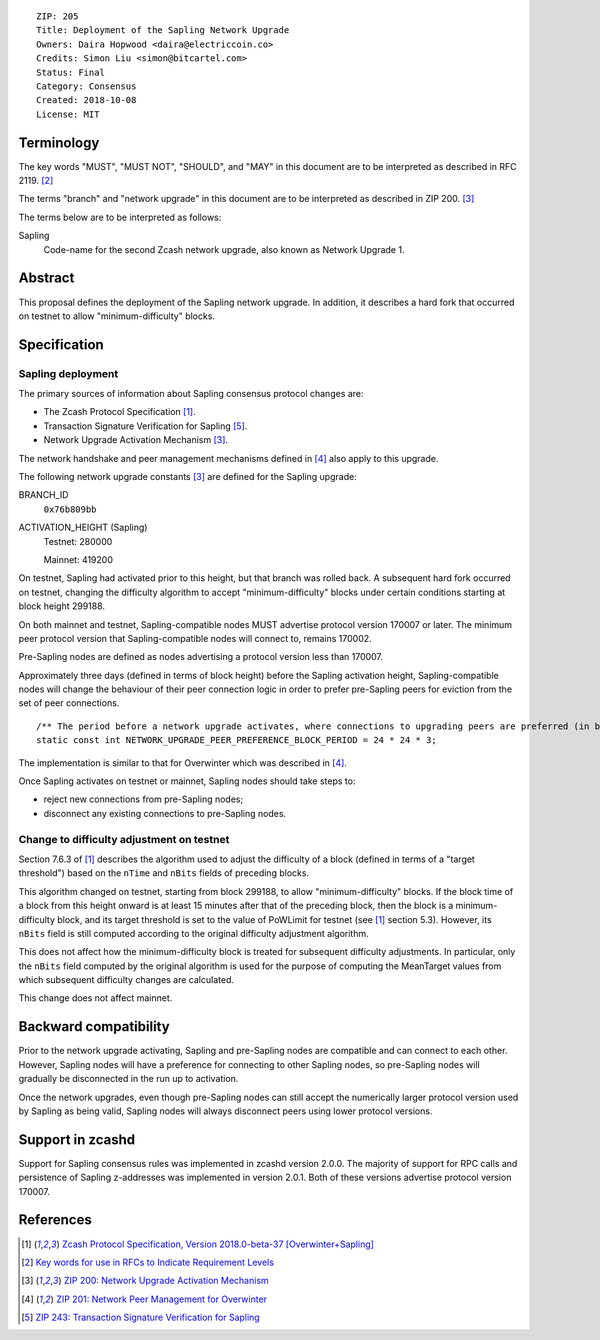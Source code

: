 ::

  ZIP: 205
  Title: Deployment of the Sapling Network Upgrade
  Owners: Daira Hopwood <daira@electriccoin.co>
  Credits: Simon Liu <simon@bitcartel.com>
  Status: Final
  Category: Consensus
  Created: 2018-10-08
  License: MIT


Terminology
===========

The key words "MUST", "MUST NOT", "SHOULD", and "MAY" in this document are to be 
interpreted as described in RFC 2119. [#RFC2119]_

The terms "branch" and "network upgrade" in this document are to be interpreted as 
described in ZIP 200. [#zip-0200]_

The terms below are to be interpreted as follows:

Sapling
  Code-name for the second Zcash network upgrade, also known as Network Upgrade 1.


Abstract
========

This proposal defines the deployment of the Sapling network upgrade. In addition, 
it describes a hard fork that occurred on testnet to allow "minimum-difficulty" 
blocks.


Specification
=============

Sapling deployment
------------------

The primary sources of information about Sapling consensus protocol changes are:

- The Zcash Protocol Specification [#protocol]_.
- Transaction Signature Verification for Sapling [#zip-0243]_.
- Network Upgrade Activation Mechanism [#zip-0200]_.

The network handshake and peer management mechanisms defined in [#zip-0201]_ also 
apply to this upgrade.


The following network upgrade constants [#zip-0200]_ are defined for the Sapling 
upgrade:

BRANCH_ID
  ``0x76b809bb``

ACTIVATION_HEIGHT (Sapling)
  Testnet: 280000

  Mainnet: 419200


On testnet, Sapling had activated prior to this height, but that branch was rolled 
back. A subsequent hard fork occurred on testnet, changing the difficulty algorithm 
to accept "minimum-difficulty" blocks under certain conditions starting at block 
height 299188.


On both mainnet and testnet, Sapling-compatible nodes MUST advertise protocol 
version 170007 or later. The minimum peer protocol version that Sapling-compatible 
nodes will connect to, remains 170002.

Pre-Sapling nodes are defined as nodes advertising a protocol version less than 
170007.

Approximately three days (defined in terms of block height) before the Sapling 
activation height, Sapling-compatible nodes will change the behaviour of their peer 
connection logic in order to prefer pre-Sapling peers for eviction from the set of 
peer connections.

::

    /** The period before a network upgrade activates, where connections to upgrading peers are preferred (in blocks). */
    static const int NETWORK_UPGRADE_PEER_PREFERENCE_BLOCK_PERIOD = 24 * 24 * 3;

The implementation is similar to that for Overwinter which was described in 
[#zip-0201]_.

Once Sapling activates on testnet or mainnet, Sapling nodes should take steps to:

- reject new connections from pre-Sapling nodes;
- disconnect any existing connections to pre-Sapling nodes.


Change to difficulty adjustment on testnet
------------------------------------------

Section 7.6.3 of [#protocol]_ describes the algorithm used to adjust the difficulty
of a block (defined in terms of a "target threshold") based on the ``nTime`` and
``nBits`` fields of preceding blocks.

This algorithm changed on testnet, starting from block 299188, to allow 
"minimum-difficulty" blocks. If the block time of a block from this height onward 
is at least 15 minutes after that of the preceding block, then the block is a 
minimum-difficulty block, and its target threshold is set to the value of
PoWLimit for testnet (see [#protocol]_ section 5.3). However, its ``nBits`` field
is still computed according to the original difficulty adjustment algorithm.

This does not affect how the minimum-difficulty block is treated for subsequent 
difficulty adjustments. In particular, only the ``nBits`` field computed by the
original algorithm is used for the purpose of computing the MeanTarget values
from which subsequent difficulty changes are calculated.

This change does not affect mainnet.


Backward compatibility
======================

Prior to the network upgrade activating, Sapling and pre-Sapling nodes are 
compatible and can connect to each other. However, Sapling nodes will have a 
preference for connecting to other Sapling nodes, so pre-Sapling nodes will 
gradually be disconnected in the run up to activation.

Once the network upgrades, even though pre-Sapling nodes can still accept the 
numerically larger protocol version used by Sapling as being valid, Sapling nodes 
will always disconnect peers using lower protocol versions.


Support in zcashd
=================

Support for Sapling consensus rules was implemented in zcashd version 2.0.0.
The majority of support for RPC calls and persistence of Sapling z-addresses
was implemented in version 2.0.1. Both of these versions advertise protocol
version 170007.


References
==========

.. [#protocol] `Zcash Protocol Specification, Version 2018.0-beta-37 [Overwinter+Sapling] <https://github.com/zcash/zips/blob/master/protocol/protocol.pdf>`_
.. [#RFC2119] `Key words for use in RFCs to Indicate Requirement Levels <https://tools.ietf.org/html/rfc2119>`_
.. [#zip-0200] `ZIP 200: Network Upgrade Activation Mechanism <https://github.com/zcash/zips/blob/master/zip-0200.rst>`_
.. [#zip-0201] `ZIP 201: Network Peer Management for Overwinter <https://github.com/zcash/zips/blob/master/zip-0201.rst>`_
.. [#zip-0243] `ZIP 243: Transaction Signature Verification for Sapling <https://github.com/zcash/zips/blob/master/zip-0243.rst>`_
